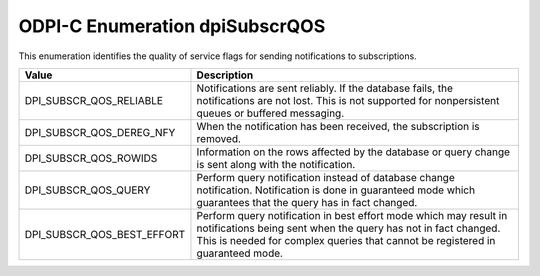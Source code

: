 .. _dpiSubscrQOS:

ODPI-C Enumeration dpiSubscrQOS
-------------------------------

This enumeration identifies the quality of service flags for sending
notifications to subscriptions.

===========================  ==================================================
Value                        Description
===========================  ==================================================
DPI_SUBSCR_QOS_RELIABLE      Notifications are sent reliably. If the database
                             fails, the notifications are not lost. This is
                             not supported for nonpersistent queues or buffered
                             messaging.
DPI_SUBSCR_QOS_DEREG_NFY     When the notification has been received, the
                             subscription is removed.
DPI_SUBSCR_QOS_ROWIDS        Information on the rows affected by the database
                             or query change is sent along with the
                             notification.
DPI_SUBSCR_QOS_QUERY         Perform query notification instead of database
                             change notification. Notification is done in
                             guaranteed mode which guarantees that the query
                             has in fact changed.
DPI_SUBSCR_QOS_BEST_EFFORT   Perform query notification in best effort mode
                             which may result in notifications being sent when
                             the query has not in fact changed. This is needed
                             for complex queries that cannot be registered in
                             guaranteed mode.
===========================  ==================================================

